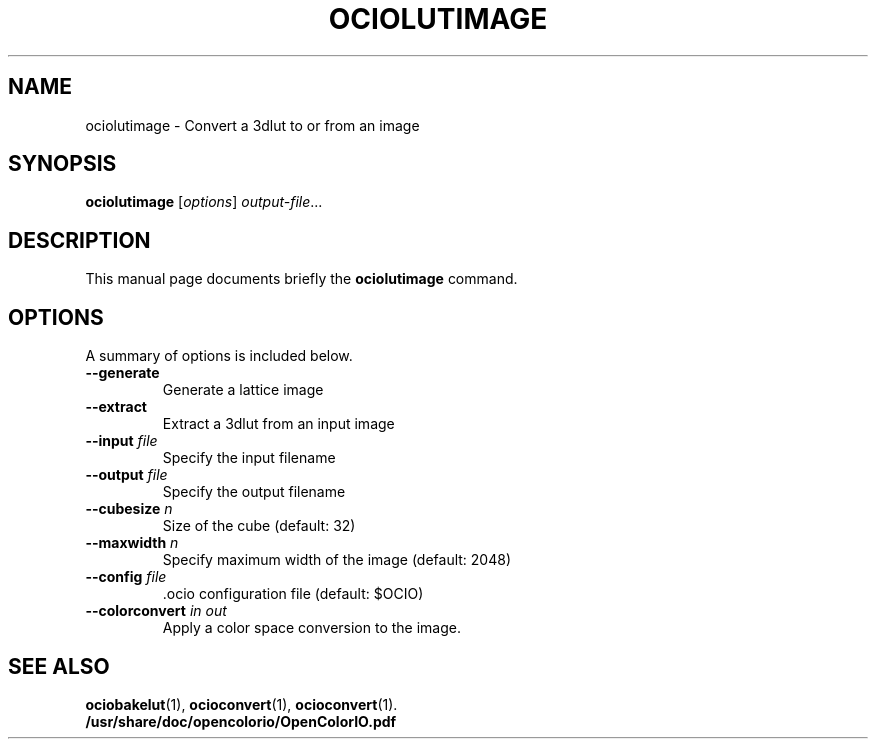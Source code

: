 .TH OCIOLUTIMAGE 1
.SH NAME
ociolutimage \- Convert a 3dlut to or from an image
.SH SYNOPSIS
.B ociolutimage
.RI [ options ] " output-file" ...
.SH DESCRIPTION
This manual page documents briefly the
.B ociolutimage
command.
.PP
.SH OPTIONS
A summary of options is included below.
.TP
.BI \-\-generate
Generate a lattice image
.TP
.BI \-\-extract
Extract a 3dlut from an input image
.TP
.BI "\-\-input " file
Specify the input filename
.TP
.BI "\-\-output " file
Specify the output filename
.TP
.BI "\-\-cubesize " n
Size of the cube (default: 32)
.TP
.BI "\-\-maxwidth " n
Specify maximum width of the image (default: 2048)
.TP
.BI "\-\-config " file
\&.ocio configuration file (default: $OCIO)
.TP
.BI "\-\-colorconvert " "in out"
Apply a color space conversion to the image.
.SH SEE ALSO
.BR ociobakelut (1),
.BR ocioconvert (1),
.BR ocioconvert (1).
.br
.B /usr/share/doc/opencolorio/OpenColorIO.pdf
